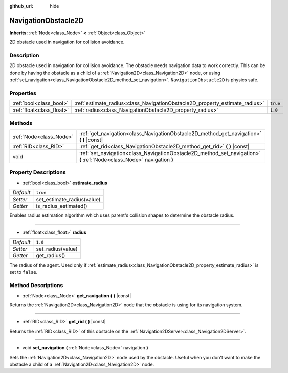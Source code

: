 :github_url: hide

.. Generated automatically by doc/tools/make_rst.py in Godot's source tree.
.. DO NOT EDIT THIS FILE, but the NavigationObstacle2D.xml source instead.
.. The source is found in doc/classes or modules/<name>/doc_classes.

.. _class_NavigationObstacle2D:

NavigationObstacle2D
====================

**Inherits:** :ref:`Node<class_Node>` **<** :ref:`Object<class_Object>`

2D obstacle used in navigation for collision avoidance.

Description
-----------

2D obstacle used in navigation for collision avoidance. The obstacle needs navigation data to work correctly. This can be done by having the obstacle as a child of a :ref:`Navigation2D<class_Navigation2D>` node, or using :ref:`set_navigation<class_NavigationObstacle2D_method_set_navigation>`. ``NavigationObstacle2D`` is physics safe.

Properties
----------

+---------------------------+-----------------------------------------------------------------------------+----------+
| :ref:`bool<class_bool>`   | :ref:`estimate_radius<class_NavigationObstacle2D_property_estimate_radius>` | ``true`` |
+---------------------------+-----------------------------------------------------------------------------+----------+
| :ref:`float<class_float>` | :ref:`radius<class_NavigationObstacle2D_property_radius>`                   | ``1.0``  |
+---------------------------+-----------------------------------------------------------------------------+----------+

Methods
-------

+-------------------------+------------------------------------------------------------------------------------------------------------------------+
| :ref:`Node<class_Node>` | :ref:`get_navigation<class_NavigationObstacle2D_method_get_navigation>` **(** **)** |const|                            |
+-------------------------+------------------------------------------------------------------------------------------------------------------------+
| :ref:`RID<class_RID>`   | :ref:`get_rid<class_NavigationObstacle2D_method_get_rid>` **(** **)** |const|                                          |
+-------------------------+------------------------------------------------------------------------------------------------------------------------+
| void                    | :ref:`set_navigation<class_NavigationObstacle2D_method_set_navigation>` **(** :ref:`Node<class_Node>` navigation **)** |
+-------------------------+------------------------------------------------------------------------------------------------------------------------+

Property Descriptions
---------------------

.. _class_NavigationObstacle2D_property_estimate_radius:

- :ref:`bool<class_bool>` **estimate_radius**

+-----------+----------------------------+
| *Default* | ``true``                   |
+-----------+----------------------------+
| *Setter*  | set_estimate_radius(value) |
+-----------+----------------------------+
| *Getter*  | is_radius_estimated()      |
+-----------+----------------------------+

Enables radius estimation algorithm which uses parent's collision shapes to determine the obstacle radius.

----

.. _class_NavigationObstacle2D_property_radius:

- :ref:`float<class_float>` **radius**

+-----------+-------------------+
| *Default* | ``1.0``           |
+-----------+-------------------+
| *Setter*  | set_radius(value) |
+-----------+-------------------+
| *Getter*  | get_radius()      |
+-----------+-------------------+

The radius of the agent. Used only if :ref:`estimate_radius<class_NavigationObstacle2D_property_estimate_radius>` is set to ``false``.

Method Descriptions
-------------------

.. _class_NavigationObstacle2D_method_get_navigation:

- :ref:`Node<class_Node>` **get_navigation** **(** **)** |const|

Returns the :ref:`Navigation2D<class_Navigation2D>` node that the obstacle is using for its navigation system.

----

.. _class_NavigationObstacle2D_method_get_rid:

- :ref:`RID<class_RID>` **get_rid** **(** **)** |const|

Returns the :ref:`RID<class_RID>` of this obstacle on the :ref:`Navigation2DServer<class_Navigation2DServer>`.

----

.. _class_NavigationObstacle2D_method_set_navigation:

- void **set_navigation** **(** :ref:`Node<class_Node>` navigation **)**

Sets the :ref:`Navigation2D<class_Navigation2D>` node used by the obstacle. Useful when you don't want to make the obstacle a child of a :ref:`Navigation2D<class_Navigation2D>` node.

.. |virtual| replace:: :abbr:`virtual (This method should typically be overridden by the user to have any effect.)`
.. |const| replace:: :abbr:`const (This method has no side effects. It doesn't modify any of the instance's member variables.)`
.. |vararg| replace:: :abbr:`vararg (This method accepts any number of arguments after the ones described here.)`
